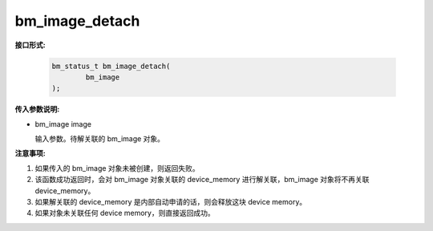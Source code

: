 bm_image_detach
===============

**接口形式:**

    .. code-block:: c

        bm_status_t bm_image_detach(
                bm_image
        );



**传入参数说明:**

* bm_image image

  输入参数。待解关联的 bm_image 对象。



**注意事项:**

1. 如果传入的 bm_image 对象未被创建，则返回失败。

2. 该函数成功返回时，会对 bm_image 对象关联的 device_memory 进行解关联，bm_image 对象将不再关联 device_memory。

3. 如果解关联的 device_memory 是内部自动申请的话，则会释放这块 device memory。

4. 如果对象未关联任何 device memory，则直接返回成功。
